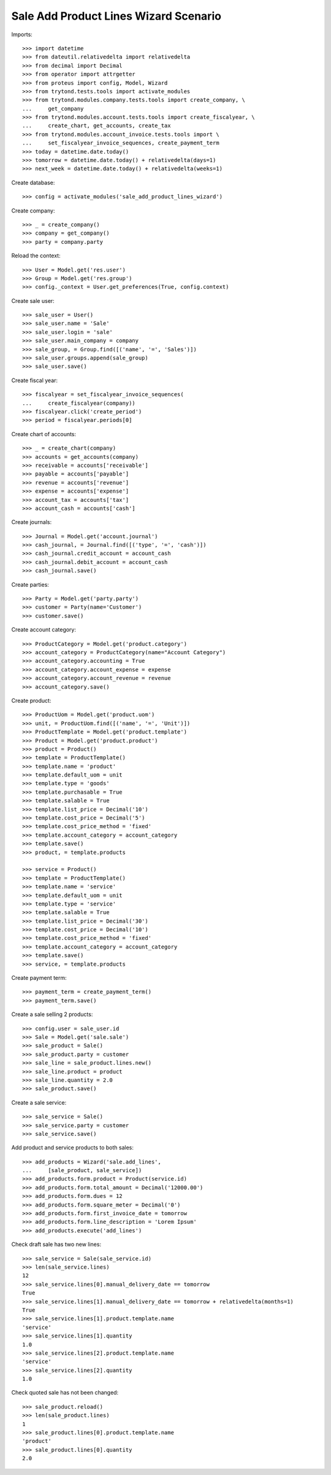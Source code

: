 ======================================
Sale Add Product Lines Wizard Scenario
======================================

Imports::

    >>> import datetime
    >>> from dateutil.relativedelta import relativedelta
    >>> from decimal import Decimal
    >>> from operator import attrgetter
    >>> from proteus import config, Model, Wizard
    >>> from trytond.tests.tools import activate_modules
    >>> from trytond.modules.company.tests.tools import create_company, \
    ...     get_company
    >>> from trytond.modules.account.tests.tools import create_fiscalyear, \
    ...     create_chart, get_accounts, create_tax
    >>> from trytond.modules.account_invoice.tests.tools import \
    ...     set_fiscalyear_invoice_sequences, create_payment_term
    >>> today = datetime.date.today()
    >>> tomorrow = datetime.date.today() + relativedelta(days=1)
    >>> next_week = datetime.date.today() + relativedelta(weeks=1)

Create database::

    >>> config = activate_modules('sale_add_product_lines_wizard')

Create company::

    >>> _ = create_company()
    >>> company = get_company()
    >>> party = company.party

Reload the context::

    >>> User = Model.get('res.user')
    >>> Group = Model.get('res.group')
    >>> config._context = User.get_preferences(True, config.context)

Create sale user::

    >>> sale_user = User()
    >>> sale_user.name = 'Sale'
    >>> sale_user.login = 'sale'
    >>> sale_user.main_company = company
    >>> sale_group, = Group.find([('name', '=', 'Sales')])
    >>> sale_user.groups.append(sale_group)
    >>> sale_user.save()

Create fiscal year::

    >>> fiscalyear = set_fiscalyear_invoice_sequences(
    ...     create_fiscalyear(company))
    >>> fiscalyear.click('create_period')
    >>> period = fiscalyear.periods[0]

Create chart of accounts::

    >>> _ = create_chart(company)
    >>> accounts = get_accounts(company)
    >>> receivable = accounts['receivable']
    >>> payable = accounts['payable']
    >>> revenue = accounts['revenue']
    >>> expense = accounts['expense']
    >>> account_tax = accounts['tax']
    >>> account_cash = accounts['cash']

Create journals::

    >>> Journal = Model.get('account.journal')
    >>> cash_journal, = Journal.find([('type', '=', 'cash')])
    >>> cash_journal.credit_account = account_cash
    >>> cash_journal.debit_account = account_cash
    >>> cash_journal.save()

Create parties::

    >>> Party = Model.get('party.party')
    >>> customer = Party(name='Customer')
    >>> customer.save()

Create account category::

    >>> ProductCategory = Model.get('product.category')
    >>> account_category = ProductCategory(name="Account Category")
    >>> account_category.accounting = True
    >>> account_category.account_expense = expense
    >>> account_category.account_revenue = revenue
    >>> account_category.save()

Create product::

    >>> ProductUom = Model.get('product.uom')
    >>> unit, = ProductUom.find([('name', '=', 'Unit')])
    >>> ProductTemplate = Model.get('product.template')
    >>> Product = Model.get('product.product')
    >>> product = Product()
    >>> template = ProductTemplate()
    >>> template.name = 'product'
    >>> template.default_uom = unit
    >>> template.type = 'goods'
    >>> template.purchasable = True
    >>> template.salable = True
    >>> template.list_price = Decimal('10')
    >>> template.cost_price = Decimal('5')
    >>> template.cost_price_method = 'fixed'
    >>> template.account_category = account_category
    >>> template.save()
    >>> product, = template.products

    >>> service = Product()
    >>> template = ProductTemplate()
    >>> template.name = 'service'
    >>> template.default_uom = unit
    >>> template.type = 'service'
    >>> template.salable = True
    >>> template.list_price = Decimal('30')
    >>> template.cost_price = Decimal('10')
    >>> template.cost_price_method = 'fixed'
    >>> template.account_category = account_category
    >>> template.save()
    >>> service, = template.products

Create payment term::

    >>> payment_term = create_payment_term()
    >>> payment_term.save()

Create a sale selling 2 products::

    >>> config.user = sale_user.id
    >>> Sale = Model.get('sale.sale')
    >>> sale_product = Sale()
    >>> sale_product.party = customer
    >>> sale_line = sale_product.lines.new()
    >>> sale_line.product = product
    >>> sale_line.quantity = 2.0
    >>> sale_product.save()

Create a sale service::

    >>> sale_service = Sale()
    >>> sale_service.party = customer
    >>> sale_service.save()

Add product and service products to both sales::

    >>> add_products = Wizard('sale.add_lines',
    ...     [sale_product, sale_service])
    >>> add_products.form.product = Product(service.id)
    >>> add_products.form.total_amount = Decimal('12000.00')
    >>> add_products.form.dues = 12
    >>> add_products.form.square_meter = Decimal('0')
    >>> add_products.form.first_invoice_date = tomorrow
    >>> add_products.form.line_description = 'Lorem Ipsum'
    >>> add_products.execute('add_lines')

Check draft sale has two new lines::

    >>> sale_service = Sale(sale_service.id)
    >>> len(sale_service.lines)
    12
    >>> sale_service.lines[0].manual_delivery_date == tomorrow
    True
    >>> sale_service.lines[1].manual_delivery_date == tomorrow + relativedelta(months=1)
    True
    >>> sale_service.lines[1].product.template.name
    'service'
    >>> sale_service.lines[1].quantity
    1.0
    >>> sale_service.lines[2].product.template.name
    'service'
    >>> sale_service.lines[2].quantity
    1.0

Check quoted sale has not been changed::

    >>> sale_product.reload()
    >>> len(sale_product.lines)
    1
    >>> sale_product.lines[0].product.template.name
    'product'
    >>> sale_product.lines[0].quantity
    2.0
